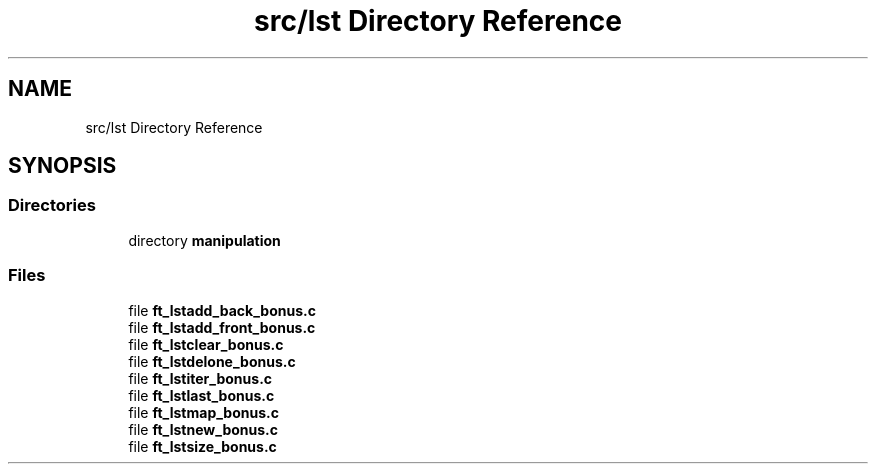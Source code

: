 .TH "src/lst Directory Reference" 3 "Libft" \" -*- nroff -*-
.ad l
.nh
.SH NAME
src/lst Directory Reference
.SH SYNOPSIS
.br
.PP
.SS "Directories"

.in +1c
.ti -1c
.RI "directory \fBmanipulation\fP"
.br
.in -1c
.SS "Files"

.in +1c
.ti -1c
.RI "file \fBft_lstadd_back_bonus\&.c\fP"
.br
.ti -1c
.RI "file \fBft_lstadd_front_bonus\&.c\fP"
.br
.ti -1c
.RI "file \fBft_lstclear_bonus\&.c\fP"
.br
.ti -1c
.RI "file \fBft_lstdelone_bonus\&.c\fP"
.br
.ti -1c
.RI "file \fBft_lstiter_bonus\&.c\fP"
.br
.ti -1c
.RI "file \fBft_lstlast_bonus\&.c\fP"
.br
.ti -1c
.RI "file \fBft_lstmap_bonus\&.c\fP"
.br
.ti -1c
.RI "file \fBft_lstnew_bonus\&.c\fP"
.br
.ti -1c
.RI "file \fBft_lstsize_bonus\&.c\fP"
.br
.in -1c
